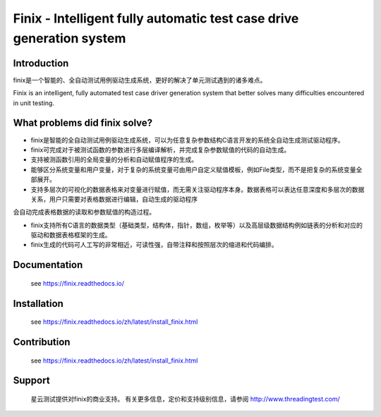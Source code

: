 Finix - Intelligent fully automatic test case drive generation system
=====================================================================

Introduction
-------------

finix是一个智能的、全自动测试用例驱动生成系统，更好的解决了单元测试遇到的诸多难点。

Finix is an intelligent, fully automated test case driver generation system that better solves many difficulties encountered in unit testing.

What problems did finix solve?
------------------------------
* finix是智能的全自动测试用例驱动生成系统，可以为任意复杂参数结构C语言开发的系统全自动生成测试驱动程序。

* finix可完成对于被测试函数的参数进行多层编译解析，并完成复杂参数赋值的代码的自动生成。

* 支持被测函数引用的全局变量的分析和自动赋值程序的生成。

* 能够区分系统变量和用户变量，对于复杂的系统变量可由用户自定义赋值模板，例如File类型，而不是把复杂的系统变量全部展开。

* 支持多层次的可视化的数据表格来对变量进行赋值，而无需关注驱动程序本身。数据表格可以表达任意深度和多层次的数据关系，用户只需要对表格数据进行编辑，自动生成的驱动程序会自动完成表格数据的读取和参数赋值的构造过程。

* finix支持所有C语言的数据类型（基础类型，结构体，指针，数组，枚举等）以及高层级数据结构例如链表的分析和对应的驱动和数据表格框架的生成。

* finix生成的代码可人工写的非常相近，可读性强，自带注释和按照层次的缩进和代码编排。
 

Documentation
-------------

  see https://finix.readthedocs.io/


Installation
------------

  see https://finix.readthedocs.io/zh/latest/install_finix.html

Contribution
------------

  see https://finix.readthedocs.io/zh/latest/install_finix.html

Support
-------

  星云测试提供对finix的商业支持。 有关更多信息，定价和支持级别信息，请参阅 http://www.threadingtest.com/